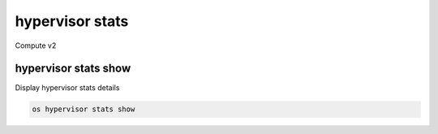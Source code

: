 ================
hypervisor stats
================

Compute v2

hypervisor stats show
---------------------

Display hypervisor stats details

.. program:: hypervisor stats show
.. code:: bash

    os hypervisor stats show

